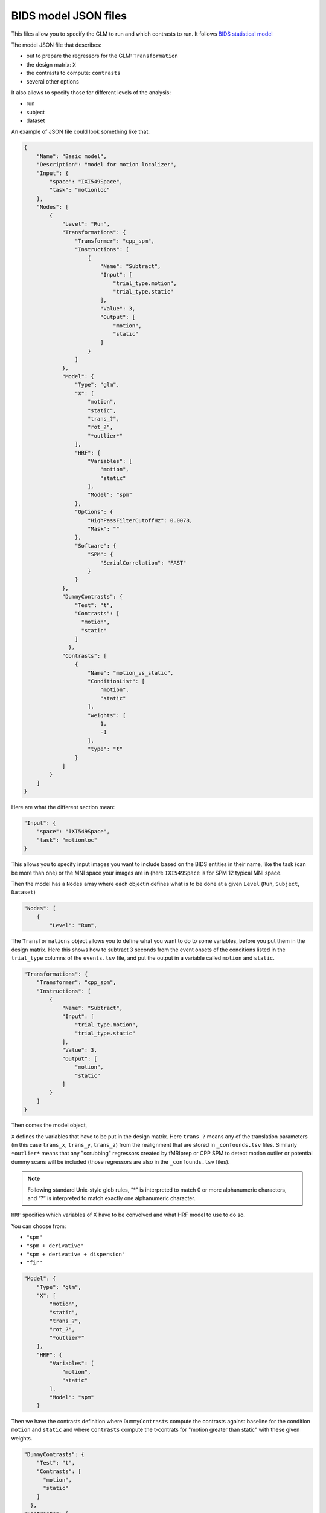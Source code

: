 .. bids_stats_model:

BIDS model JSON files
*********************

.. todo

 point to the bids stats model website

This files allow you to specify the GLM to run and which contrasts to run.
It follows `BIDS statistical model <https://docs.google.com/document/d/1bq5eNDHTb6Nkx3WUiOBgKvLNnaa5OMcGtD0AZ9yms2M/edit?usp=sharing)>`_

The model JSON file that describes:

-   out to prepare the regressors for the GLM: ``Transformation``
-   the design matrix: ``X``
-   the contrasts to compute: ``contrasts``
-   several other options

It also allows to specify those for different levels of the analysis:

-   run
-   subject
-   dataset

An example of JSON file could look something like that:

.. code-block:: json

    {
        "Name": "Basic model",
        "Description": "model for motion localizer",
        "Input": {
            "space": "IXI549Space",
            "task": "motionloc"
        },
        "Nodes": [
            {
                "Level": "Run",
                "Transformations": {
                    "Transformer": "cpp_spm",
                    "Instructions": [
                        {
                            "Name": "Subtract",
                            "Input": [
                                "trial_type.motion",
                                "trial_type.static"
                            ],
                            "Value": 3,
                            "Output": [
                                "motion",
                                "static"
                            ]
                        }
                    ]
                },
                "Model": {
                    "Type": "glm",
                    "X": [
                        "motion",
                        "static",
                        "trans_?",
                        "rot_?",
                        "*outlier*"
                    ],
                    "HRF": {
                        "Variables": [
                            "motion",
                            "static"
                        ],
                        "Model": "spm"
                    },
                    "Options": {
                        "HighPassFilterCutoffHz": 0.0078,
                        "Mask": ""
                    },
                    "Software": {
                        "SPM": {
                            "SerialCorrelation": "FAST"
                        }
                    }
                },
                "DummyContrasts": {
                    "Test": "t",
                    "Contrasts": [
                      "motion",
                      "static"
                    ]
                  },
                "Contrasts": [
                    {
                        "Name": "motion_vs_static",
                        "ConditionList": [
                            "motion",
                            "static"
                        ],
                        "weights": [
                            1,
                            -1
                        ],
                        "type": "t"
                    }
                ]
            }
        ]
    }


Here are what the different section mean:

.. code-block:: json

        "Input": {
            "space": "IXI549Space",
            "task": "motionloc"
        }

This allows you to specify input images you want to include based
on the BIDS entities in their name, like the task (can be more than one) or the
MNI space your images are in (here ``IXI549Space`` is for SPM 12 typical MNI space.

Then the model has a ``Nodes`` array where each objectin defines
what is to be done at a given ``Level`` (``Run``, ``Subject``, ``Dataset``)

.. code-block:: json

        "Nodes": [
            {
                "Level": "Run",


The ``Transformations`` object allows you to define what you want to do to some variables,
before you put them in the design matrix. Here this shows how to subtract 3 seconds
from the event onsets of the conditions listed in the ``trial_type`` columns of the
``events.tsv`` file, and put the output in a variable called ``motion`` and ``static``.

.. code-block:: json

                "Transformations": {
                    "Transformer": "cpp_spm",
                    "Instructions": [
                        {
                            "Name": "Subtract",
                            "Input": [
                                "trial_type.motion",
                                "trial_type.static"
                            ],
                            "Value": 3,
                            "Output": [
                                "motion",
                                "static"
                            ]
                        }
                    ]
                }

Then comes the model object,

``X`` defines the variables that have to be put in
the design matrix. Here ``trans_?`` means any of the translation parameters
(in this case ``trans_x``, ``trans_y``, ``trans_z``) from the realignment
that are stored in ``_confounds.tsv`` files. Similarly ``*outlier*`` means that any
"scrubbing" regressors created by fMRIprep or CPP SPM to detect motion outlier or potential
dummy scans will be included (those regressors are also in the ``_confounds.tsv`` files).

.. note::

    Following standard Unix-style glob rules,
    “*” is interpreted to match 0 or more alphanumeric characters,
    and “?” is interpreted to match exactly one alphanumeric character.

``HRF`` specifies which variables of X have to be convolved and what HRF model to
use to do so.

You can choose from:

- ``"spm"``
- ``"spm + derivative"``
- ``"spm + derivative + dispersion"``
- ``"fir"``

.. code-block:: json

                "Model": {
                    "Type": "glm",
                    "X": [
                        "motion",
                        "static",
                        "trans_?",
                        "rot_?",
                        "*outlier*"
                    ],
                    "HRF": {
                        "Variables": [
                            "motion",
                            "static"
                        ],
                        "Model": "spm"
                    }


Then we have the contrasts definition where ``DummyContrasts``
compute the contrasts against baseline for the condition ``motion`` and ``static``
and where ``Contrasts`` compute the t-contrats for "motion greater than static"
with these given weights.

.. code-block:: json

                "DummyContrasts": {
                    "Test": "t",
                    "Contrasts": [
                      "motion",
                      "static"
                    ]
                  },
                "Contrasts": [
                    {
                        "Name": "motion_gt_static",
                        "ConditionList": [
                            "motion",
                            "static"
                        ],
                        "weights": [
                            1,
                            -1
                        ],
                        "type": "t"
                    }
                ]


Create an empty BIDS model
--------------------------

.. code-block:: matlab

    model = createEmptyModel()
    bids.util.jsonwrite('model-empty_smdl.json', model)

Create a default BIDS model for a dataset
-----------------------------------------

.. code-block:: matlab

    path_to_dataset = fullfile(pwd, 'data', 'raw');
    BIDS = bids.layout(path_to_dataset);

    opt.taskName = {'myFascinatingTask'};

    createDefaultStatsModel(BIDS, opt);
